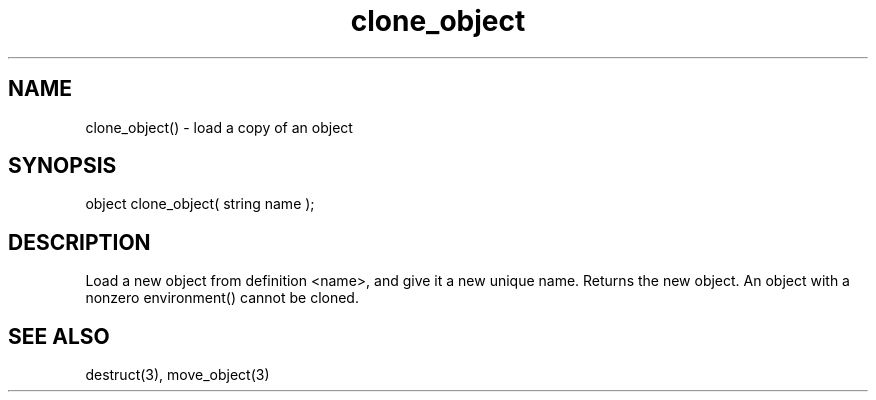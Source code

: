 .\"load a copy of an object
.TH clone_object 3

.SH NAME
clone_object() - load a copy of an object

.SH SYNOPSIS
object clone_object( string name );

.SH DESCRIPTION
Load a new object from definition <name>, and give it a new unique
name.  Returns the new object.  An object with a nonzero environment()
cannot be cloned.

.SH SEE ALSO
destruct(3), move_object(3)
